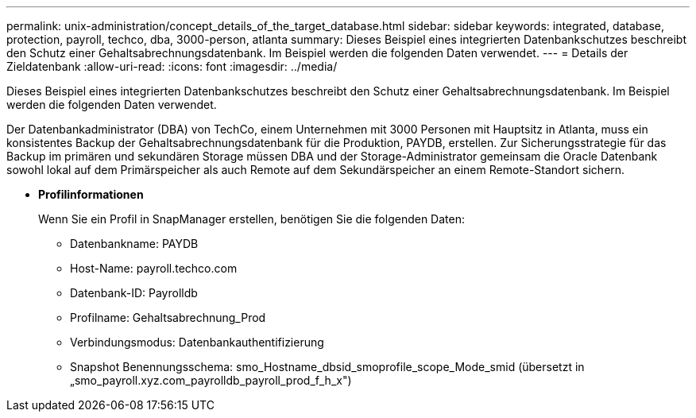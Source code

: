 ---
permalink: unix-administration/concept_details_of_the_target_database.html 
sidebar: sidebar 
keywords: integrated, database, protection, payroll, techco, dba, 3000-person, atlanta 
summary: Dieses Beispiel eines integrierten Datenbankschutzes beschreibt den Schutz einer Gehaltsabrechnungsdatenbank. Im Beispiel werden die folgenden Daten verwendet. 
---
= Details der Zieldatenbank
:allow-uri-read: 
:icons: font
:imagesdir: ../media/


[role="lead"]
Dieses Beispiel eines integrierten Datenbankschutzes beschreibt den Schutz einer Gehaltsabrechnungsdatenbank. Im Beispiel werden die folgenden Daten verwendet.

Der Datenbankadministrator (DBA) von TechCo, einem Unternehmen mit 3000 Personen mit Hauptsitz in Atlanta, muss ein konsistentes Backup der Gehaltsabrechnungsdatenbank für die Produktion, PAYDB, erstellen. Zur Sicherungsstrategie für das Backup im primären und sekundären Storage müssen DBA und der Storage-Administrator gemeinsam die Oracle Datenbank sowohl lokal auf dem Primärspeicher als auch Remote auf dem Sekundärspeicher an einem Remote-Standort sichern.

* *Profilinformationen*
+
Wenn Sie ein Profil in SnapManager erstellen, benötigen Sie die folgenden Daten:

+
** Datenbankname: PAYDB
** Host-Name: payroll.techco.com
** Datenbank-ID: Payrolldb
** Profilname: Gehaltsabrechnung_Prod
** Verbindungsmodus: Datenbankauthentifizierung
** Snapshot Benennungsschema: smo_Hostname_dbsid_smoprofile_scope_Mode_smid (übersetzt in „smo_payroll.xyz.com_payrolldb_payroll_prod_f_h_x")




